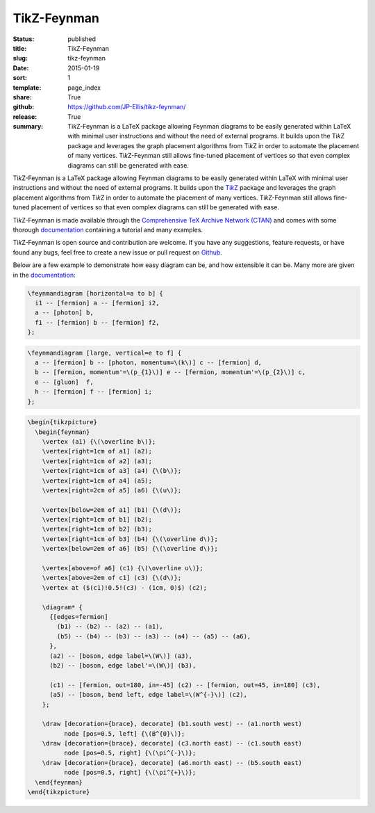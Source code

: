 ============
TikZ-Feynman
============

:status: published
:title: TikZ-Feynman
:slug: tikz-feynman
:date: 2015-01-19
:sort: 1
:template: page_index
:share: True
:github: https://github.com/JP-Ellis/tikz-feynman/
:release: True
:summary: |TikZ|-Feynman is a LaTeX package allowing Feynman diagrams to be
          easily generated within LaTeX with minimal user instructions and
          without the need of external programs.  It builds upon the |TikZ|
          package and leverages the graph placement algorithms from |TikZ| in
          order to automate the placement of many vertices.  |TikZ|-Feynman still
          allows fine-tuned placement of vertices so that even complex diagrams
          can still be generated with ease.

|TikZ|-Feynman is a LaTeX package allowing Feynman diagrams to be easily
generated within LaTeX with minimal user instructions and without the need of
external programs.  It builds upon the |TikZ|__ package and leverages the graph
placement algorithms from |TikZ| in order to automate the placement of many
vertices.  |TikZ|-Feynman still allows fine-tuned placement of vertices so that
even complex diagrams can still be generated with ease.

__ https://ctan.org/pkg/pgf

|TikZ|-Feynman is made available through the `Comprehensive TeX Archive Network
(CTAN) <https://ctan.org/pkg/tikz-feynman>`_ and comes with some thorough
`documentation <{attach}/pages/projects/tikz-feynman/tikz-feynman.pdf>`_
containing a tutorial and many examples.

|TikZ|-Feynman is open source and contribution are welcome.  If you have any
suggestions, feature requests, or have found any bugs, feel free to create a new
issue or pull request on `Github <https://github.com/JP-Ellis/tikz-feynman>`_.

Below are a few example to demonstrate how easy diagram can be, and how
extensible it can be.  Many more are given in the
`documentation <{attach}/pages/projects/tikz-feynman/tikz-feynman.pdf>`_:

.. image:: {attach}/pages/projects/tikz-feynman/images/qed.png
           :width: 300px
           :alt: QED Example
           :align: center

.. code-block:: LaTeX

   \feynmandiagram [horizontal=a to b] {
     i1 -- [fermion] a -- [fermion] i2,
     a -- [photon] b,
     f1 -- [fermion] b -- [fermion] f2,
   };

.. image:: {attach}/pages/projects/tikz-feynman/images/penguin.png
           :width: 300px
           :alt: Penguin Example
           :align: center

.. code-block:: LaTeX

   \feynmandiagram [large, vertical=e to f] {
     a -- [fermion] b -- [photon, momentum=\(k\)] c -- [fermion] d,
     b -- [fermion, momentum'=\(p_{1}\)] e -- [fermion, momentum'=\(p_{2}\)] c,
     e -- [gluon]  f,
     h -- [fermion] f -- [fermion] i;
   };

.. image:: {attach}/pages/projects/tikz-feynman/images/mixing.png
           :width: 490px
           :alt: Mixing Example
           :align: center

.. code-block:: LaTeX

   \begin{tikzpicture}
     \begin{feynman}
       \vertex (a1) {\(\overline b\)};
       \vertex[right=1cm of a1] (a2);
       \vertex[right=1cm of a2] (a3);
       \vertex[right=1cm of a3] (a4) {\(b\)};
       \vertex[right=1cm of a4] (a5);
       \vertex[right=2cm of a5] (a6) {\(u\)};

       \vertex[below=2em of a1] (b1) {\(d\)};
       \vertex[right=1cm of b1] (b2);
       \vertex[right=1cm of b2] (b3);
       \vertex[right=1cm of b3] (b4) {\(\overline d\)};
       \vertex[below=2em of a6] (b5) {\(\overline d\)};

       \vertex[above=of a6] (c1) {\(\overline u\)};
       \vertex[above=2em of c1] (c3) {\(d\)};
       \vertex at ($(c1)!0.5!(c3) - (1cm, 0)$) (c2);

       \diagram* {
         {[edges=fermion]
           (b1) -- (b2) -- (a2) -- (a1),
           (b5) -- (b4) -- (b3) -- (a3) -- (a4) -- (a5) -- (a6),
         },
         (a2) -- [boson, edge label=\(W\)] (a3),
         (b2) -- [boson, edge label'=\(W\)] (b3),

         (c1) -- [fermion, out=180, in=-45] (c2) -- [fermion, out=45, in=180] (c3),
         (a5) -- [boson, bend left, edge label=\(W^{-}\)] (c2),
       };

       \draw [decoration={brace}, decorate] (b1.south west) -- (a1.north west)
             node [pos=0.5, left] {\(B^{0}\)};
       \draw [decoration={brace}, decorate] (c3.north east) -- (c1.south east)
             node [pos=0.5, right] {\(\pi^{-}\)};
       \draw [decoration={brace}, decorate] (a6.north east) -- (b5.south east)
             node [pos=0.5, right] {\(\pi^{+}\)};
     \end{feynman}
   \end{tikzpicture}

.. |TikZ| replace:: Ti\ *k*\ Z
